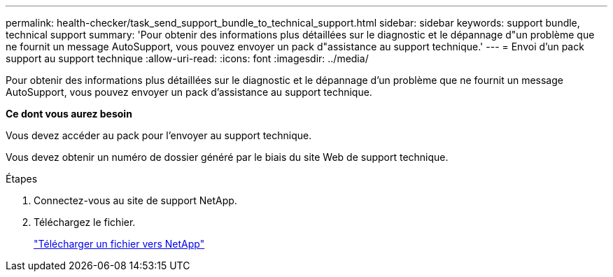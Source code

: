 ---
permalink: health-checker/task_send_support_bundle_to_technical_support.html 
sidebar: sidebar 
keywords: support bundle, technical support 
summary: 'Pour obtenir des informations plus détaillées sur le diagnostic et le dépannage d"un problème que ne fournit un message AutoSupport, vous pouvez envoyer un pack d"assistance au support technique.' 
---
= Envoi d'un pack support au support technique
:allow-uri-read: 
:icons: font
:imagesdir: ../media/


[role="lead"]
Pour obtenir des informations plus détaillées sur le diagnostic et le dépannage d'un problème que ne fournit un message AutoSupport, vous pouvez envoyer un pack d'assistance au support technique.

*Ce dont vous aurez besoin*

Vous devez accéder au pack pour l'envoyer au support technique.

Vous devez obtenir un numéro de dossier généré par le biais du site Web de support technique.

.Étapes
. Connectez-vous au site de support NetApp.
. Téléchargez le fichier.
+
https://kb.netapp.com/Advice_and_Troubleshooting/Miscellaneous/How_to_upload_a_file_to_NetApp["Télécharger un fichier vers NetApp"]


